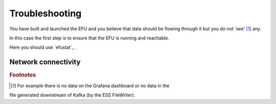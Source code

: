 Troubleshooting
===============

You have built and launched the EFU and you believe that data should be
flowing through it but you do not 'see' [#f1]_ any.

In this case the first step is to ensure that the EFU is running and reachable.

Here you should use `efustat`_ .

Network connectivity
--------------------


.. rubric:: Footnotes

.. [#f1] For example there is no data on the Grafana dashboard or no data in the
file generated downstream of Kafka (by the ESS FileWriter).
